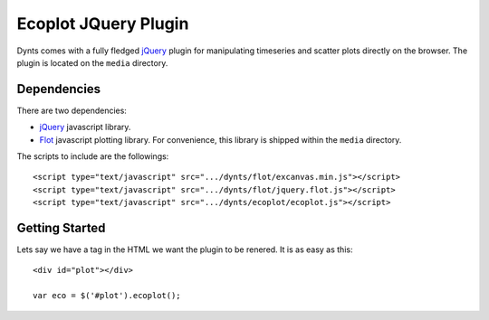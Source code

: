 .. _ecoplot-web:

=========================
Ecoplot JQuery Plugin
=========================

Dynts comes with a fully fledged jQuery_ plugin for manipulating
timeseries and scatter plots directly on the browser.
The plugin is located on the ``media`` directory.

Dependencies
==========================
There are two dependencies:

* jQuery_ javascript library.
* Flot_ javascript plotting library. For convenience, this library is shipped within the ``media`` directory.

The scripts to include are the followings::

	<script type="text/javascript" src=".../dynts/flot/excanvas.min.js"></script>
	<script type="text/javascript" src=".../dynts/flot/jquery.flot.js"></script>
	<script type="text/javascript" src=".../dynts/ecoplot/ecoplot.js"></script>
	
	
Getting Started
==========================
Lets say we have a tag in the HTML we want the plugin to be renered.
It is as easy as this::

	<div id="plot"></div>

	var eco = $('#plot').ecoplot();
	


.. _jQuery: http://jquery.com/
.. _flot: http://code.google.com/p/flot/



